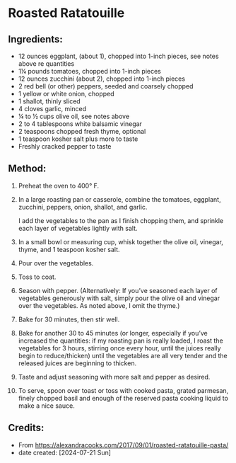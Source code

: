 #+STARTUP: showeverything
* Roasted Ratatouille
** Ingredients:
- 12 ounces eggplant, (about 1), chopped into 1-inch pieces, see notes above re quantities
- 1¼ pounds tomatoes, chopped into 1-inch pieces
- 12 ounces zucchini (about 2), chopped into 1-inch pieces
- 2 red bell (or other) peppers, seeded and coarsely chopped
- 1 yellow or white onion, chopped
- 1 shallot, thinly sliced
- 4 cloves garlic, minced
- ¼ to ½ cups olive oil, see notes above
- 2 to 4 tablespoons white balsamic vinegar
- 2 teaspoons chopped fresh thyme, optional
- 1 teaspoon kosher salt plus more to taste
- Freshly cracked pepper to taste

** Method:
1. Preheat the oven to 400° F.
2. In a large roasting pan or casserole, combine the tomatoes, eggplant, zucchini, peppers, onion, shallot, and garlic.
   #+begin_note
   I add the vegetables to the pan as I finish chopping them, and sprinkle each layer of vegetables lightly with salt.
   #+end_note
3. In a small bowl or measuring cup, whisk together the olive oil, vinegar, thyme, and 1 teaspoon kosher salt.
4. Pour over the vegetables.
5. Toss to coat.
6. Season with pepper. (Alternatively: If you’ve seasoned each layer of vegetables generously with salt, simply pour the olive oil and vinegar over the vegetables. As noted above, I omit the thyme.)
7. Bake for 30 minutes, then stir well.
8. Bake for another 30 to 45 minutes (or longer, especially if you’ve increased the quantities: if my roasting pan is really loaded, I roast the vegetables for 3 hours, stirring once every hour, until the juices really begin to reduce/thicken) until the vegetables are all very tender and the released juices are beginning to thicken.
9. Taste and adjust seasoning with more salt and pepper as desired.
10. To serve, spoon over toast or toss with cooked pasta, grated parmesan, finely chopped basil and enough of the reserved pasta cooking liquid to make a nice sauce.

** Credits:
- From https://alexandracooks.com/2017/09/01/roasted-ratatouille-pasta/
- date created: [2024-07-21 Sun]
